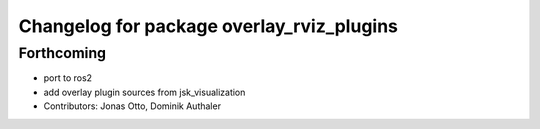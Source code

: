 ^^^^^^^^^^^^^^^^^^^^^^^^^^^^^^^^^^^^^^^^^^
Changelog for package overlay_rviz_plugins
^^^^^^^^^^^^^^^^^^^^^^^^^^^^^^^^^^^^^^^^^^

Forthcoming
-----------
* port to ros2
* add overlay plugin sources from jsk_visualization
* Contributors: Jonas Otto, Dominik Authaler

